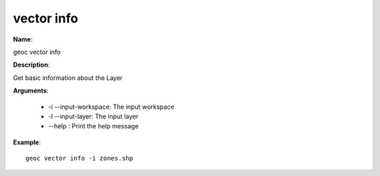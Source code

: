 vector info
===========

**Name**:

geoc vector info

**Description**:

Get basic information about the Layer

**Arguments**:

   * -i --input-workspace: The input workspace

   * -l --input-layer: The input layer

   * --help : Print the help message



**Example**::

    geoc vector info -i zones.shp